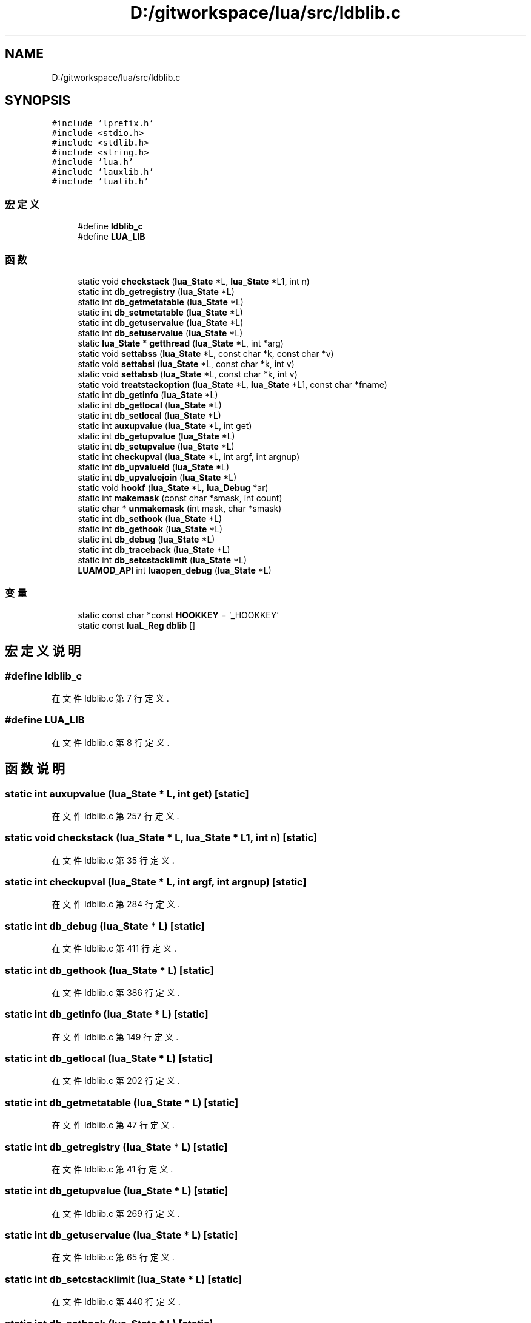 .TH "D:/gitworkspace/lua/src/ldblib.c" 3 "2020年 九月 8日 星期二" "Lua_Docmention" \" -*- nroff -*-
.ad l
.nh
.SH NAME
D:/gitworkspace/lua/src/ldblib.c
.SH SYNOPSIS
.br
.PP
\fC#include 'lprefix\&.h'\fP
.br
\fC#include <stdio\&.h>\fP
.br
\fC#include <stdlib\&.h>\fP
.br
\fC#include <string\&.h>\fP
.br
\fC#include 'lua\&.h'\fP
.br
\fC#include 'lauxlib\&.h'\fP
.br
\fC#include 'lualib\&.h'\fP
.br

.SS "宏定义"

.in +1c
.ti -1c
.RI "#define \fBldblib_c\fP"
.br
.ti -1c
.RI "#define \fBLUA_LIB\fP"
.br
.in -1c
.SS "函数"

.in +1c
.ti -1c
.RI "static void \fBcheckstack\fP (\fBlua_State\fP *L, \fBlua_State\fP *L1, int n)"
.br
.ti -1c
.RI "static int \fBdb_getregistry\fP (\fBlua_State\fP *L)"
.br
.ti -1c
.RI "static int \fBdb_getmetatable\fP (\fBlua_State\fP *L)"
.br
.ti -1c
.RI "static int \fBdb_setmetatable\fP (\fBlua_State\fP *L)"
.br
.ti -1c
.RI "static int \fBdb_getuservalue\fP (\fBlua_State\fP *L)"
.br
.ti -1c
.RI "static int \fBdb_setuservalue\fP (\fBlua_State\fP *L)"
.br
.ti -1c
.RI "static \fBlua_State\fP * \fBgetthread\fP (\fBlua_State\fP *L, int *arg)"
.br
.ti -1c
.RI "static void \fBsettabss\fP (\fBlua_State\fP *L, const char *k, const char *v)"
.br
.ti -1c
.RI "static void \fBsettabsi\fP (\fBlua_State\fP *L, const char *k, int v)"
.br
.ti -1c
.RI "static void \fBsettabsb\fP (\fBlua_State\fP *L, const char *k, int v)"
.br
.ti -1c
.RI "static void \fBtreatstackoption\fP (\fBlua_State\fP *L, \fBlua_State\fP *L1, const char *fname)"
.br
.ti -1c
.RI "static int \fBdb_getinfo\fP (\fBlua_State\fP *L)"
.br
.ti -1c
.RI "static int \fBdb_getlocal\fP (\fBlua_State\fP *L)"
.br
.ti -1c
.RI "static int \fBdb_setlocal\fP (\fBlua_State\fP *L)"
.br
.ti -1c
.RI "static int \fBauxupvalue\fP (\fBlua_State\fP *L, int get)"
.br
.ti -1c
.RI "static int \fBdb_getupvalue\fP (\fBlua_State\fP *L)"
.br
.ti -1c
.RI "static int \fBdb_setupvalue\fP (\fBlua_State\fP *L)"
.br
.ti -1c
.RI "static int \fBcheckupval\fP (\fBlua_State\fP *L, int argf, int argnup)"
.br
.ti -1c
.RI "static int \fBdb_upvalueid\fP (\fBlua_State\fP *L)"
.br
.ti -1c
.RI "static int \fBdb_upvaluejoin\fP (\fBlua_State\fP *L)"
.br
.ti -1c
.RI "static void \fBhookf\fP (\fBlua_State\fP *L, \fBlua_Debug\fP *ar)"
.br
.ti -1c
.RI "static int \fBmakemask\fP (const char *smask, int count)"
.br
.ti -1c
.RI "static char * \fBunmakemask\fP (int mask, char *smask)"
.br
.ti -1c
.RI "static int \fBdb_sethook\fP (\fBlua_State\fP *L)"
.br
.ti -1c
.RI "static int \fBdb_gethook\fP (\fBlua_State\fP *L)"
.br
.ti -1c
.RI "static int \fBdb_debug\fP (\fBlua_State\fP *L)"
.br
.ti -1c
.RI "static int \fBdb_traceback\fP (\fBlua_State\fP *L)"
.br
.ti -1c
.RI "static int \fBdb_setcstacklimit\fP (\fBlua_State\fP *L)"
.br
.ti -1c
.RI "\fBLUAMOD_API\fP int \fBluaopen_debug\fP (\fBlua_State\fP *L)"
.br
.in -1c
.SS "变量"

.in +1c
.ti -1c
.RI "static const char *const \fBHOOKKEY\fP = '_HOOKKEY'"
.br
.ti -1c
.RI "static const \fBluaL_Reg\fP \fBdblib\fP []"
.br
.in -1c
.SH "宏定义说明"
.PP 
.SS "#define ldblib_c"

.PP
在文件 ldblib\&.c 第 7 行定义\&.
.SS "#define LUA_LIB"

.PP
在文件 ldblib\&.c 第 8 行定义\&.
.SH "函数说明"
.PP 
.SS "static int auxupvalue (\fBlua_State\fP * L, int get)\fC [static]\fP"

.PP
在文件 ldblib\&.c 第 257 行定义\&.
.SS "static void checkstack (\fBlua_State\fP * L, \fBlua_State\fP * L1, int n)\fC [static]\fP"

.PP
在文件 ldblib\&.c 第 35 行定义\&.
.SS "static int checkupval (\fBlua_State\fP * L, int argf, int argnup)\fC [static]\fP"

.PP
在文件 ldblib\&.c 第 284 行定义\&.
.SS "static int db_debug (\fBlua_State\fP * L)\fC [static]\fP"

.PP
在文件 ldblib\&.c 第 411 行定义\&.
.SS "static int db_gethook (\fBlua_State\fP * L)\fC [static]\fP"

.PP
在文件 ldblib\&.c 第 386 行定义\&.
.SS "static int db_getinfo (\fBlua_State\fP * L)\fC [static]\fP"

.PP
在文件 ldblib\&.c 第 149 行定义\&.
.SS "static int db_getlocal (\fBlua_State\fP * L)\fC [static]\fP"

.PP
在文件 ldblib\&.c 第 202 行定义\&.
.SS "static int db_getmetatable (\fBlua_State\fP * L)\fC [static]\fP"

.PP
在文件 ldblib\&.c 第 47 行定义\&.
.SS "static int db_getregistry (\fBlua_State\fP * L)\fC [static]\fP"

.PP
在文件 ldblib\&.c 第 41 行定义\&.
.SS "static int db_getupvalue (\fBlua_State\fP * L)\fC [static]\fP"

.PP
在文件 ldblib\&.c 第 269 行定义\&.
.SS "static int db_getuservalue (\fBlua_State\fP * L)\fC [static]\fP"

.PP
在文件 ldblib\&.c 第 65 行定义\&.
.SS "static int db_setcstacklimit (\fBlua_State\fP * L)\fC [static]\fP"

.PP
在文件 ldblib\&.c 第 440 行定义\&.
.SS "static int db_sethook (\fBlua_State\fP * L)\fC [static]\fP"
hooktable\&.__mode = 'k'
.PP
在文件 ldblib\&.c 第 356 行定义\&.
.SS "static int db_setlocal (\fBlua_State\fP * L)\fC [static]\fP"

.PP
在文件 ldblib\&.c 第 233 行定义\&.
.SS "static int db_setmetatable (\fBlua_State\fP * L)\fC [static]\fP"

.PP
在文件 ldblib\&.c 第 56 行定义\&.
.SS "static int db_setupvalue (\fBlua_State\fP * L)\fC [static]\fP"

.PP
在文件 ldblib\&.c 第 274 行定义\&.
.SS "static int db_setuservalue (\fBlua_State\fP * L)\fC [static]\fP"

.PP
在文件 ldblib\&.c 第 77 行定义\&.
.SS "static int db_traceback (\fBlua_State\fP * L)\fC [static]\fP"

.PP
在文件 ldblib\&.c 第 426 行定义\&.
.SS "static int db_upvalueid (\fBlua_State\fP * L)\fC [static]\fP"

.PP
在文件 ldblib\&.c 第 293 行定义\&.
.SS "static int db_upvaluejoin (\fBlua_State\fP * L)\fC [static]\fP"

.PP
在文件 ldblib\&.c 第 300 行定义\&.
.SS "static \fBlua_State\fP* getthread (\fBlua_State\fP * L, int * arg)\fC [static]\fP"

.PP
在文件 ldblib\&.c 第 94 行定义\&.
.SS "static void hookf (\fBlua_State\fP * L, \fBlua_Debug\fP * ar)\fC [static]\fP"

.PP
在文件 ldblib\&.c 第 314 行定义\&.
.SS "\fBLUAMOD_API\fP int luaopen_debug (\fBlua_State\fP * L)"

.PP
在文件 ldblib\&.c 第 473 行定义\&.
.SS "static int makemask (const char * smask, int count)\fC [static]\fP"

.PP
在文件 ldblib\&.c 第 333 行定义\&.
.SS "static void settabsb (\fBlua_State\fP * L, const char * k, int v)\fC [static]\fP"

.PP
在文件 ldblib\&.c 第 121 行定义\&.
.SS "static void settabsi (\fBlua_State\fP * L, const char * k, int v)\fC [static]\fP"

.PP
在文件 ldblib\&.c 第 116 行定义\&.
.SS "static void settabss (\fBlua_State\fP * L, const char * k, const char * v)\fC [static]\fP"

.PP
在文件 ldblib\&.c 第 111 行定义\&.
.SS "static void treatstackoption (\fBlua_State\fP * L, \fBlua_State\fP * L1, const char * fname)\fC [static]\fP"

.PP
在文件 ldblib\&.c 第 134 行定义\&.
.SS "static char* unmakemask (int mask, char * smask)\fC [static]\fP"

.PP
在文件 ldblib\&.c 第 346 行定义\&.
.SH "变量说明"
.PP 
.SS "const \fBluaL_Reg\fP dblib[]\fC [static]\fP"
\fB初始值:\fP
.PP
.nf
= {
  {"debug", db_debug},
  {"getuservalue", db_getuservalue},
  {"gethook", db_gethook},
  {"getinfo", db_getinfo},
  {"getlocal", db_getlocal},
  {"getregistry", db_getregistry},
  {"getmetatable", db_getmetatable},
  {"getupvalue", db_getupvalue},
  {"upvaluejoin", db_upvaluejoin},
  {"upvalueid", db_upvalueid},
  {"setuservalue", db_setuservalue},
  {"sethook", db_sethook},
  {"setlocal", db_setlocal},
  {"setmetatable", db_setmetatable},
  {"setupvalue", db_setupvalue},
  {"traceback", db_traceback},
  {"setcstacklimit", db_setcstacklimit},
  {NULL, NULL}
}
.fi
.PP
在文件 ldblib\&.c 第 451 行定义\&.
.SS "const char* const HOOKKEY = '_HOOKKEY'\fC [static]\fP"

.PP
在文件 ldblib\&.c 第 27 行定义\&.
.SH "作者"
.PP 
由 Doyxgen 通过分析 Lua_Docmention 的 源代码自动生成\&.
